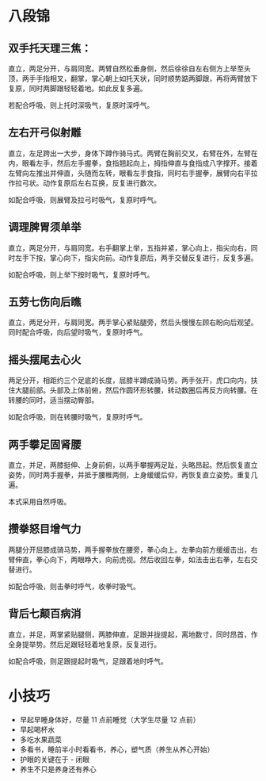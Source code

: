* 八段锦
** 双手托天理三焦：
   直立，两足分开，与肩同宽。两臂自然松垂身侧，然后徐徐自左右侧方上举至头顶，两手手指相叉，翻掌，掌心朝上如托天状，同时顺势踮两脚跟，再将两臂放下复原，同时两脚跟轻轻着地。如此反复多遍。

   若配合呼吸，则上托时深吸气，复原时深呼气。

   #+HTML: <img src="https://pic2.zhimg.com/v2-6ffc5bf671bb0188a5f1a98c5de78179_b.jpg">

** 左右开弓似射雕
   直立，左足跨出一大步，身体下蹲作骑马式。两臂在胸前交叉，右臂在外，左臂在内，眼看左手，然后左手握拳，食指翘起向上，拇指伸直与食指成八字撑开。接着左臂向左推出并伸直，头随而左转，眼看左手食指，同时右手握拳，展臂向右平拉作拉弓状。动作复原后左右互换，反复进行数次。

   如配合呼吸，则展臂及拉弓时吸气，复原时呼气。

   #+HTML: <img src="https://pic3.zhimg.com/v2-30d22c14c5431d947106682183774076_b.jpg">

** 调理脾胃须单举
   直立，两足分开，与肩同宽。右手翻掌上举，五指并紧，掌心向上，指尖向右，同时左手下按，掌心向下，指尖向前。动作复原后，两手交替反复进行，反复多遍。

   如配合呼吸，则上举下按时吸气，复原时呼气。

   #+HTML: <img src="https://pic1.zhimg.com/v2-0c43dceb82839fae884525d62e9a25d0_b.jpg">

** 五劳七伤向后瞧
   直立，两足分开，与肩同宽。两手掌心紧贴腿旁，然后头慢慢左顾右盼向后观望。同时配合呼吸，向后望时吸气，复原时呼气。

   #+HTML: <img src="https://pic2.zhimg.com/v2-814041b66b99c562306f2f9d79a932f9_b.jpg">

** 摇头摆尾去心火
   两足分开，相距约三个足底的长度，屈膝半蹲成骑马势。两手张开，虎口向内，扶住大腿前部。头部及上体前俯，然后作圆环形转腰，转动数圈后再反方向转腰。在转腰的同时，适当摆动臀部。

   如配合呼吸，则在转腰时吸气，复原时呼气。

   #+HTML: <img src="https://pic2.zhimg.com/v2-54c9165b9771dc6b1e32c05c7d5a0309_b.jpg">

** 两手攀足固肾腰
   直立，并足，两膝挺伸、上身前俯，以两手攀握两足趾，头略昂起。然后恢复直立姿势，同时两手握拳，并抵于腰椎两侧，上身缓缓后仰，再恢复直立姿势。重复几遍。

   本式采用自然呼吸。

   #+HTML: <img src="https://pic4.zhimg.com/v2-f41040662bd17399c054f0c9143b9ffb_b.jpg">

** 攒拳怒目增气力
   两腿分开屈膝成骑马势，两手握拳放在腰旁，拳心向上。左拳向前方缓缓击出，右臂伸直，拳心向下，两眼睁大，向前虎视。然后收回左拳，如法击出右拳，左右交替进行。

   如配合呼吸，则击拳时呼气，收拳时吸气。

   #+HTML: <img src="https://pic3.zhimg.com/v2-8417e561c51bebec07a74881fb0b1b66_b.jpg">

** 背后七颠百病消
   直立，并足，两掌紧贴腿侧，两膝伸直，足跟并拢提起，离地数寸，同时昂首，作全身提举势。然后足跟轻轻着地复原，反复进行。

   如配合呼吸，则足跟提起时吸气，足跟着地时呼气。

   #+HTML: <img src="https://pic1.zhimg.com/v2-d1e40226e5a427e4a9284bfbbaeaf4b0_b.gif">

* 小技巧
  + 早起早睡身体好，尽量 11 点前睡觉（大学生尽量 12 点前）
  + 早起喝杯水
  + 多吃水果蔬菜
  + 多看书，睡前半小时看看书，养心，塑气质（养生从养心开始）
  + 护眼的关键在于 - 闭眼
  + 养生不只是养身还有养心

